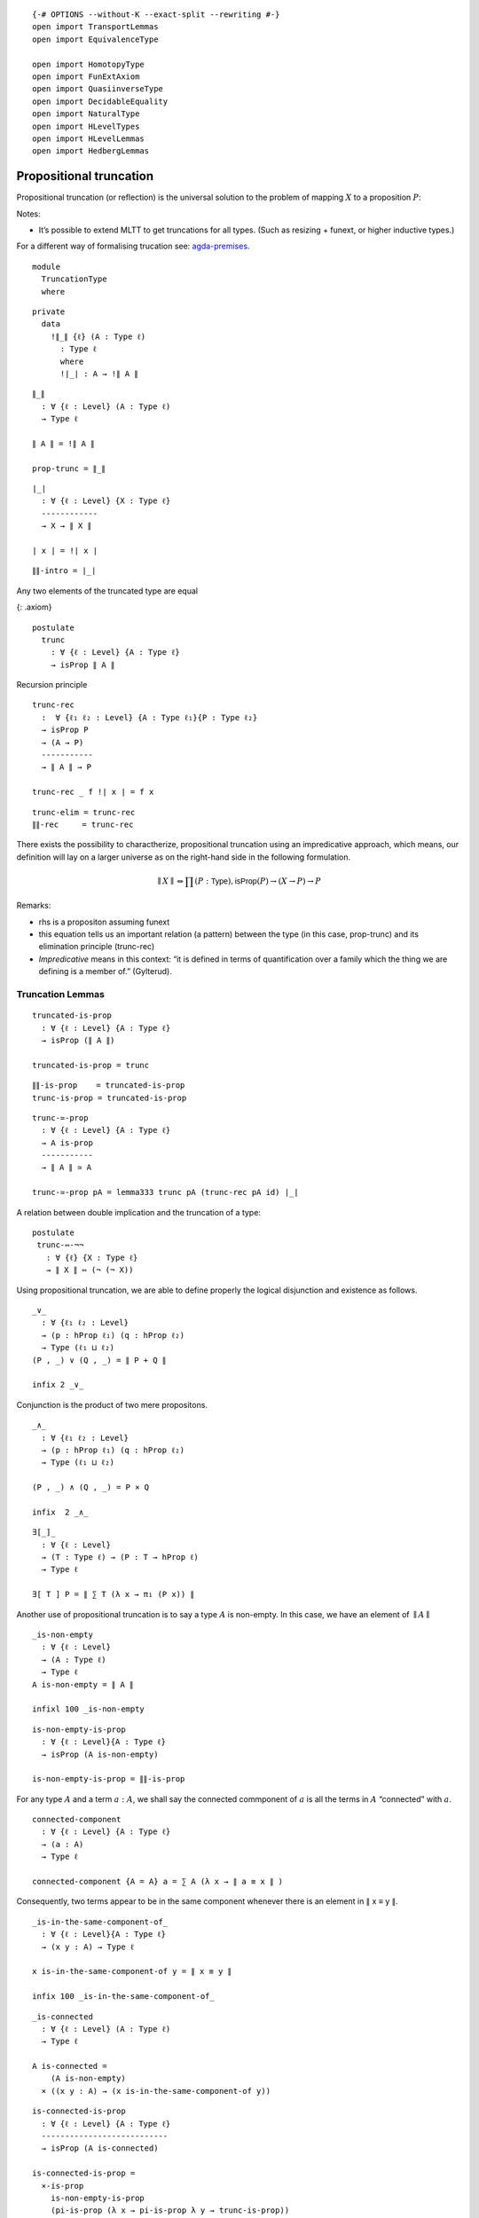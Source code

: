 ::

   {-# OPTIONS --without-K --exact-split --rewriting #-}
   open import TransportLemmas
   open import EquivalenceType

   open import HomotopyType
   open import FunExtAxiom
   open import QuasiinverseType
   open import DecidableEquality
   open import NaturalType
   open import HLevelTypes
   open import HLevelLemmas
   open import HedbergLemmas

Propositional truncation
~~~~~~~~~~~~~~~~~~~~~~~~

Propositional truncation (or reflection) is the universal solution to
the problem of mapping :math:`X` to a proposition :math:`P`:

Notes:

-  It’s possible to extend MLTT to get truncations for all types. (Such
   as resizing + funext, or higher inductive types.)

For a different way of formalising trucation see:
`agda-premises <https://hub.darcs.net/gylterud/agda-premises/browse/Premises/Truncation.agda>`__.

::

   module
     TruncationType
     where

::

     private
       data
         !∥_∥ {ℓ} (A : Type ℓ)
           : Type ℓ
           where
           !∣_∣ : A → !∥ A ∥

::

     ∥_∥
       : ∀ {ℓ : Level} (A : Type ℓ)
       → Type ℓ

     ∥ A ∥ = !∥ A ∥

     prop-trunc = ∥_∥

::

     ∣_∣
       : ∀ {ℓ : Level} {X : Type ℓ}
       ------------
       → X → ∥ X ∥

     ∣ x ∣ = !∣ x ∣

::

     ∥∥-intro = ∣_∣

Any two elements of the truncated type are equal

{: .axiom}

::

     postulate
       trunc
         : ∀ {ℓ : Level} {A : Type ℓ}
         → isProp ∥ A ∥

Recursion principle

::

     trunc-rec
       :  ∀ {ℓ₁ ℓ₂ : Level} {A : Type ℓ₁}{P : Type ℓ₂}
       → isProp P
       → (A → P)
       -----------
       → ∥ A ∥ → P

     trunc-rec _ f !∣ x ∣ = f x

::

     trunc-elim = trunc-rec
     ∥∥-rec     = trunc-rec

There exists the possibility to charactherize, propositional truncation
using an impredicative approach, which means, our definition will lay on
a larger universe as on the right-hand side in the following
formulation.

.. math::  ∥ X ∥ ⇔ ∏ (P : \mathsf{Type} ), \mathsf{isProp}(P) → (X → P) → P

Remarks:

-  rhs is a propositon assuming funext
-  this equation tells us an important relation (a pattern) between the
   type (in this case, prop-trunc) and its elimination principle
   (trunc-rec)
-  *Impredicative* means in this context: “it is defined in terms of
   quantification over a family which the thing we are defining is a
   member of.” (Gylterud).

Truncation Lemmas
^^^^^^^^^^^^^^^^^

::

     truncated-is-prop
       : ∀ {ℓ : Level} {A : Type ℓ}
       → isProp (∥ A ∥)

     truncated-is-prop = trunc

::

     ∥∥-is-prop    = truncated-is-prop
     trunc-is-prop = truncated-is-prop

::

     trunc-≃-prop
       : ∀ {ℓ : Level} {A : Type ℓ}
       → A is-prop
       -----------
       → ∥ A ∥ ≃ A

     trunc-≃-prop pA = lemma333 trunc pA (trunc-rec pA id) ∣_∣

A relation between double implication and the truncation of a type:

::

     postulate
      trunc-⇔-¬¬
        : ∀ {ℓ} {X : Type ℓ}
        → ∥ X ∥ ⇔ (¬ (¬ X))

Using propositional truncation, we are able to define properly the
logical disjunction and existence as follows.

::

     _∨_
       : ∀ {ℓ₁ ℓ₂ : Level}
       → (p : hProp ℓ₁) (q : hProp ℓ₂)
       → Type (ℓ₁ ⊔ ℓ₂)
     (P , _) ∨ (Q , _) = ∥ P + Q ∥

     infix 2 _∨_

Conjunction is the product of two mere propositons.

::

     _∧_
       : ∀ {ℓ₁ ℓ₂ : Level}
       → (p : hProp ℓ₁) (q : hProp ℓ₂)
       → Type (ℓ₁ ⊔ ℓ₂)

     (P , _) ∧ (Q , _) = P × Q

     infix  2 _∧_

::

     ∃[_]_
       : ∀ {ℓ : Level}
       → (T : Type ℓ) → (P : T → hProp ℓ)
       → Type ℓ

     ∃[ T ] P = ∥ ∑ T (λ x → π₁ (P x)) ∥

Another use of propositional truncation is to say a type :math:`A` is
non-empty. In this case, we have an element of :math:`∥A∥`

::

     _is-non-empty
       : ∀ {ℓ : Level}
       → (A : Type ℓ)
       → Type ℓ
     A is-non-empty = ∥ A ∥

     infixl 100 _is-non-empty

::

     is-non-empty-is-prop
       : ∀ {ℓ : Level}{A : Type ℓ}
       → isProp (A is-non-empty)

     is-non-empty-is-prop = ∥∥-is-prop

For any type :math:`A` and a term :math:`a : A`, we shall say the
connected commponent of :math:`a` is all the terms in :math:`A`
“connected” with :math:`a`.

::

     connected-component
       : ∀ {ℓ : Level} {A : Type ℓ}
       → (a : A)
       → Type ℓ

     connected-component {A = A} a = ∑ A (λ x → ∥ a ≡ x ∥ )

Consequently, two terms appear to be in the same component whenever
there is an element in ∥ x ≡ y ∥.

::

     _is-in-the-same-component-of_
       : ∀ {ℓ : Level}{A : Type ℓ}
       → (x y : A) → Type ℓ

     x is-in-the-same-component-of y = ∥ x ≡ y ∥

     infix 100 _is-in-the-same-component-of_

::

     _is-connected
       : ∀ {ℓ : Level} (A : Type ℓ)
       → Type ℓ

     A is-connected =
         (A is-non-empty)
       × ((x y : A) → (x is-in-the-same-component-of y))

::

     is-connected-is-prop
       : ∀ {ℓ : Level} {A : Type ℓ}
       ---------------------------
       → isProp (A is-connected)

     is-connected-is-prop =
       ×-is-prop
         is-non-empty-is-prop
         (pi-is-prop (λ x → pi-is-prop λ y → trunc-is-prop))
